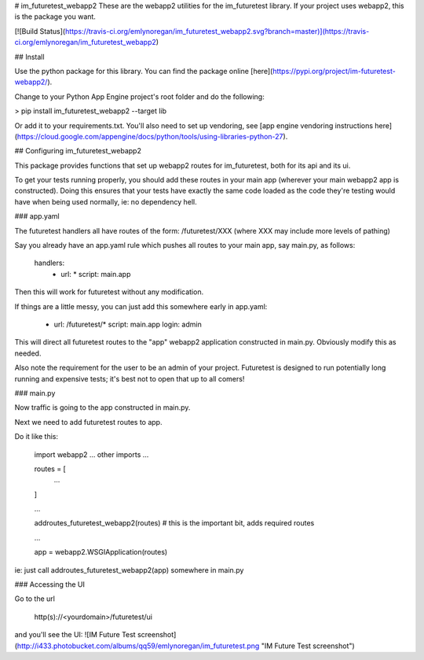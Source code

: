 # im_futuretest_webapp2
These are the webapp2 utilities for the im_futuretest library. If your project uses webapp2, this is the package you want.

[![Build Status](https://travis-ci.org/emlynoregan/im_futuretest_webapp2.svg?branch=master)](https://travis-ci.org/emlynoregan/im_futuretest_webapp2)

## Install 

Use the python package for this library. You can find the package online [here](https://pypi.org/project/im-futuretest-webapp2/).

Change to your Python App Engine project's root folder and do the following:

> pip install im_futuretest_webapp2 --target lib

Or add it to your requirements.txt. You'll also need to set up vendoring, see [app engine vendoring instructions here](https://cloud.google.com/appengine/docs/python/tools/using-libraries-python-27).

## Configuring im_futuretest_webapp2

This package provides functions that set up webapp2 routes for im_futuretest, both for its api and its ui.

To get your tests running properly, you should add these routes in your main app (wherever your main webapp2 app is constructed). Doing this 
ensures that your tests have exactly the same code loaded as the code they're testing would have when being used normally, ie: no dependency hell.

### app.yaml

The futuretest handlers all have routes of the form:
/futuretest/XXX
(where XXX may include more levels of pathing)

Say you already have an app.yaml rule which pushes all routes to your main app, say main.py, as follows:

	handlers:
		- url: *
		  script: main.app

Then this will work for futuretest without any modification.

If things are a little messy, you can just add this somewhere early in app.yaml:

	- url: /futuretest/*
	  script: main.app
	  login: admin

This will direct all futuretest routes to the "app" webapp2 application constructed in main.py. Obviously modify this as needed.

Also note the requirement for the user to be an admin of your project. Futuretest is designed to run potentially long running and expensive 
tests; it's best not to open that up to all comers!

### main.py

Now traffic is going to the app constructed in main.py.

Next we need to add futuretest routes to app.

Do it like this:

	import webapp2
	... other imports ...

	routes = [
		...
	]

	...

	addroutes_futuretest_webapp2(routes) # this is the important bit, adds required routes

	...

	app = webapp2.WSGIApplication(routes)


ie: just call addroutes_futuretest_webapp2(app) somewhere in main.py

### Accessing the UI

Go to the url

	http(s)://<yourdomain>/futuretest/ui

and you'll see the UI:
![IM Future Test screenshot](http://i433.photobucket.com/albums/qq59/emlynoregan/im_futuretest.png "IM Future Test screenshot")





